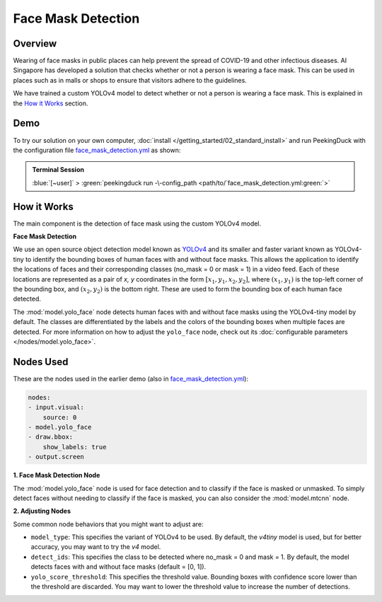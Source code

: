 *******************
Face Mask Detection
*******************

Overview
========

Wearing of face masks in public places can help prevent the spread of COVID-19 and other infectious
diseases. AI Singapore has developed a solution that checks whether or not a person is wearing a
face mask. This can be used in places such as in malls or shops to ensure that visitors adhere to
the guidelines.

.. image:: /assets/use_cases/face_mask_detection.gif
   :class: no-scaled-link
   :width: 50 %

We have trained a custom YOLOv4 model to detect whether or not a person is wearing a face mask.
This is explained in the `How it Works`_ section.

Demo
====

.. |pipeline_config| replace:: face_mask_detection.yml
.. _pipeline_config: https://github.com/aimakerspace/PeekingDuck/blob/docs-v1.2/use_cases/face_mask_detection.yml

To try our solution on your own computer, :doc:`install </getting_started/02_standard_install>` and run
PeekingDuck with the configuration file |pipeline_config|_ as shown:

.. admonition:: Terminal Session

    | \ :blue:`[~user]` \ > \ :green:`peekingduck run -\-config_path <path/to/`\ |pipeline_config|\ :green:`>`

How it Works
============

The main component is the detection of face mask using the custom YOLOv4 model.

**Face Mask Detection**

We use an open source object detection model known as `YOLOv4 <https://arxiv.org/abs/2004.10934>`_
and its smaller and faster variant known as YOLOv4-tiny to identify the bounding boxes of human
faces with and without face masks. This allows the application to identify the locations of faces
and their corresponding classes (no_mask = 0 or mask = 1) in a video feed. Each of these locations
are represented as a pair of `x, y` coordinates in the form :math:`[x_1, y_1, x_2, y_2]`, where
:math:`(x_1, y_1)` is the top-left corner of the bounding box, and :math:`(x_2, y_2)` is the bottom
right. These are used to form the bounding box of each human face detected.

The :mod:`model.yolo_face` node detects human faces with and without face masks using the
YOLOv4-tiny model by default. The classes are differentiated by the labels and the colors of the
bounding boxes when multiple faces are detected. For more information on how to adjust the
``yolo_face`` node, check out its :doc:`configurable parameters </nodes/model.yolo_face>`.

Nodes Used
==========

These are the nodes used in the earlier demo (also in |pipeline_config|_):

.. code-block:: yaml

   nodes:
   - input.visual:
       source: 0
   - model.yolo_face
   - draw.bbox:
       show_labels: true
   - output.screen

**1. Face Mask Detection Node**

The :mod:`model.yolo_face` node is used for face detection and to classify if the face is masked or
unmasked. To simply detect faces without needing to classify if the face is masked, you can also
consider the :mod:`model.mtcnn` node.

**2. Adjusting Nodes**

Some common node behaviors that you might want to adjust are:

* ``model_type``: This specifies the variant of YOLOv4 to be used. By default, the `v4tiny` model
  is used, but for better accuracy, you may want to try the `v4` model.
* ``detect_ids``: This specifies the class to be detected where no_mask = 0 and mask = 1. By default,
  the model detects faces with and without face masks (default = [0, 1]).
* ``yolo_score_threshold``: This specifies the threshold value. Bounding boxes with confidence score
  lower than the threshold are discarded. You may want to lower the threshold value to increase the
  number of detections.

